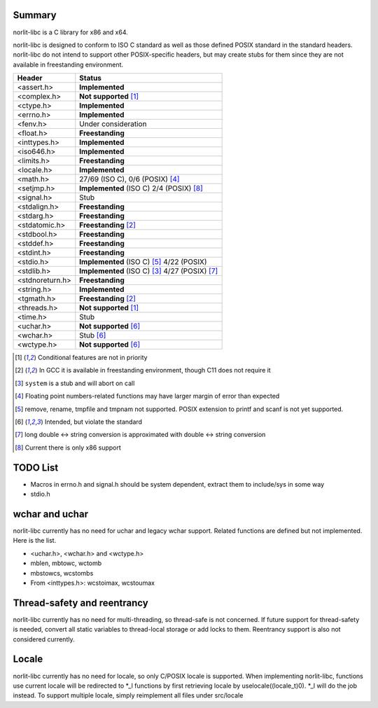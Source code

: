 Summary
=======

norlit-libc is a C library for x86 and x64.

norlit-libc is designed to conform to ISO C standard as well as those
defined POSIX standard in the standard headers. norlit-libc do not 
intend to support other POSIX-specific headers, but may create stubs
for them since they are not available in freestanding environment.

================== ===============================
Header               Status
================== ===============================
<assert.h>         **Implemented**
<complex.h>        **Not supported** [1]_
<ctype.h>          **Implemented**
<errno.h>          **Implemented**
<fenv.h>           Under consideration
<float.h>          **Freestanding**
<inttypes.h>       **Implemented**
<iso646.h>         **Implemented**
<limits.h>         **Freestanding**
<locale.h>         **Implemented**
<math.h>           27/69 (ISO C), 0/6 (POSIX) [4]_
<setjmp.h>         **Implemented** (ISO C) 2/4 (POSIX) [8]_
<signal.h>         Stub
<stdalign.h>       **Freestanding**
<stdarg.h>         **Freestanding**
<stdatomic.h>      **Freestanding** [2]_
<stdbool.h>        **Freestanding**
<stddef.h>         **Freestanding**
<stdint.h>         **Freestanding**
<stdio.h>          **Implemented** (ISO C) [5]_ 4/22 (POSIX)
<stdlib.h>         **Implemented** (ISO C) [3]_ 4/27 (POSIX) [7]_
<stdnoreturn.h>    **Freestanding**
<string.h>         **Implemented**
<tgmath.h>         **Freestanding** [2]_
<threads.h>        **Not supported** [1]_
<time.h>           Stub
<uchar.h>          **Not supported** [6]_
<wchar.h>          Stub [6]_
<wctype.h>         **Not supported** [6]_
================== ===============================

.. [1] Conditional features are not in priority
.. [2] In GCC it is available in freestanding environment, though C11 does not require it
.. [3] ``system`` is a stub and will abort on call
.. [4] Floating point numbers-related functions may have larger margin of error than expected
.. [5] remove, rename, tmpfile and tmpnam not supported. POSIX extension to printf and scanf is not yet supported.
.. [6] Intended, but violate the standard
.. [7] long double <-> string conversion is approximated with double <-> string conversion
.. [8] Current there is only x86 support

TODO List
=========

- Macros in errno.h and signal.h should be system dependent, extract them to include/sys in some way
- stdio.h

wchar and uchar
===============

norlit-libc currently has no need for uchar and legacy wchar support. Related functions are defined but not implemented. Here is the list.

- <uchar.h>, <wchar.h> and <wctype.h>
- mblen, mbtowc, wctomb
- mbstowcs, wcstombs
- From <inttypes.h>: wcstoimax, wcstoumax

Thread-safety and reentrancy
============================

norlit-libc currently has no need for multi-threading, so thread-safe is not concerned. If future support for thread-safety is needed, convert all static variables to thread-local storage or add locks to them. Reentrancy support is also not considered currently.

Locale
======

norlit-libc currently has no need for locale, so only C/POSIX locale is supported. When implementing norlit-libc, functions use current locale will be redirected to \*_l functions by first retrieving locale by uselocale((locale_t)0). \*_l will do the job instead. To support multiple locale, simply reimplement all files under src/locale
